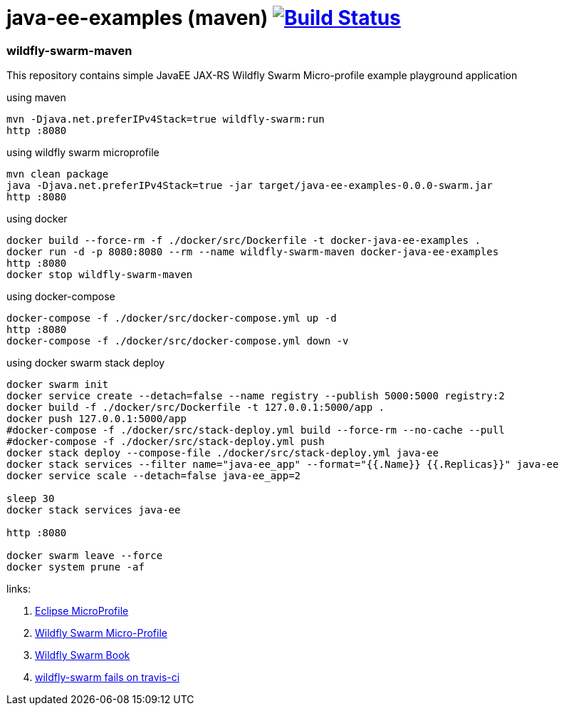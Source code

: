 = java-ee-examples (maven) image:https://travis-ci.org/daggerok/java-ee-examples.svg?branch=master["Build Status", link="https://travis-ci.org/daggerok/java-ee-examples"]

//tag::content[]

=== wildfly-swarm-maven
This repository contains simple JavaEE JAX-RS Wildfly Swarm Micro-profile example playground application

.using maven
----
mvn -Djava.net.preferIPv4Stack=true wildfly-swarm:run
http :8080
----

.using wildfly swarm microprofile
----
mvn clean package
java -Djava.net.preferIPv4Stack=true -jar target/java-ee-examples-0.0.0-swarm.jar
http :8080
----

.using docker
----
docker build --force-rm -f ./docker/src/Dockerfile -t docker-java-ee-examples .
docker run -d -p 8080:8080 --rm --name wildfly-swarm-maven docker-java-ee-examples
http :8080
docker stop wildfly-swarm-maven
----

.using docker-compose
----
docker-compose -f ./docker/src/docker-compose.yml up -d
http :8080
docker-compose -f ./docker/src/docker-compose.yml down -v
----

.using docker swarm stack deploy
----
docker swarm init
docker service create --detach=false --name registry --publish 5000:5000 registry:2
docker build -f ./docker/src/Dockerfile -t 127.0.0.1:5000/app .
docker push 127.0.0.1:5000/app
#docker-compose -f ./docker/src/stack-deploy.yml build --force-rm --no-cache --pull
#docker-compose -f ./docker/src/stack-deploy.yml push
docker stack deploy --compose-file ./docker/src/stack-deploy.yml java-ee
docker stack services --filter name="java-ee_app" --format="{{.Name}} {{.Replicas}}" java-ee
docker service scale --detach=false java-ee_app=2

sleep 30
docker stack services java-ee

http :8080

docker swarm leave --force
docker system prune -af
----

links:

. link:https://microprofile.io/[Eclipse MicroProfile]
. link:http://wildfly-swarm.io/posts/microprofile-with-wildfly-swarm/[Wildfly Swarm Micro-Profile]
. link:https://howto.wildfly-swarm.io/[Wildfly Swarm Book]
. link:https://stackoverflow.com/questions/37273621/fail-to-start-jax-rs-service-on-wildfly-swarm[wildfly-swarm fails on travis-ci]

//end::content[]
